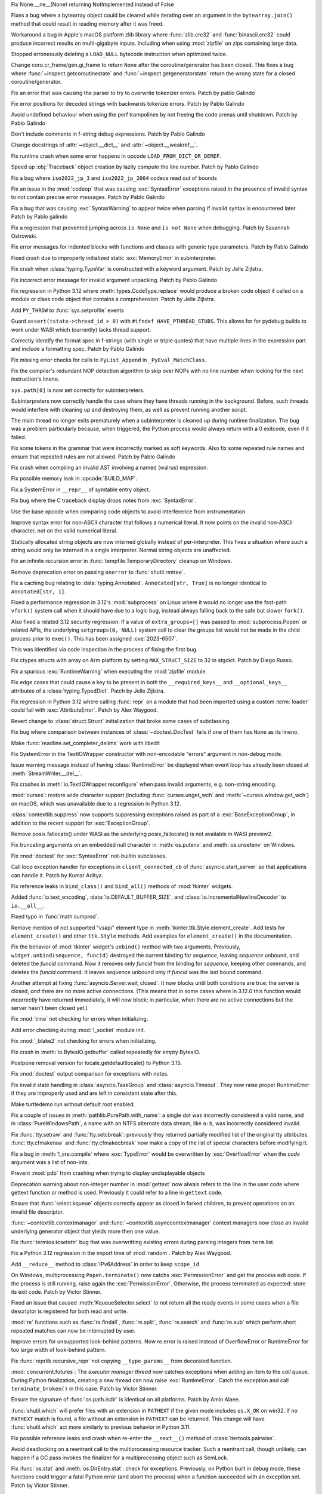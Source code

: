 .. date: 2023-12-07-13-19-55
.. gh-issue: 112125
.. nonce: 4ADN7i
.. release date: 2023-12-07
.. section: Core and Builtins

Fix None.__ne__(None) returning NotImplemented instead of False

..

.. date: 2023-12-03-19-34-51
.. gh-issue: 112625
.. nonce: QWTlwS
.. section: Core and Builtins

Fixes a bug where a bytearray object could be cleared while iterating over
an argument in the ``bytearray.join()`` method that could result in reading
memory after it was freed.

..

.. date: 2023-12-01-19-02-21
.. gh-issue: 105967
.. nonce: Puq5Cn
.. section: Core and Builtins

Workaround a bug in Apple's macOS platform zlib library where
:func:`zlib.crc32` and :func:`binascii.crc32` could produce incorrect
results on multi-gigabyte inputs. Including when using :mod:`zipfile` on
zips containing large data.

..

.. date: 2023-11-30-23-47-56
.. gh-issue: 112356
.. nonce: g2BqyK
.. section: Core and Builtins

Stopped erroneously deleting a ``LOAD_NULL`` bytecode instruction when
optimized twice.

..

.. date: 2023-11-26-21-30-11
.. gh-issue: 111058
.. nonce: q4DqDY
.. section: Core and Builtins

Change coro.cr_frame/gen.gi_frame to return ``None`` after the
coroutine/generator has been closed. This fixes a bug where
:func:`~inspect.getcoroutinestate` and :func:`~inspect.getgeneratorstate`
return the wrong state for a closed coroutine/generator.

..

.. date: 2023-11-25-22-58-49
.. gh-issue: 112388
.. nonce: MU3cIM
.. section: Core and Builtins

Fix an error that was causing the parser to try to overwrite tokenizer
errors. Patch by pablo Galindo

..

.. date: 2023-11-25-22-39-44
.. gh-issue: 112387
.. nonce: AbBq5W
.. section: Core and Builtins

Fix error positions for decoded strings with backwards tokenize errors.
Patch by Pablo Galindo

..

.. date: 2023-11-24-14-10-57
.. gh-issue: 112367
.. nonce: 9z1IDp
.. section: Core and Builtins

Avoid undefined behaviour when using the perf trampolines by not freeing the
code arenas until shutdown. Patch by Pablo Galindo

..

.. date: 2023-11-20-14-13-02
.. gh-issue: 112243
.. nonce: FKdQnr
.. section: Core and Builtins

Don't include comments in f-string debug expressions. Patch by Pablo Galindo

..

.. date: 2023-11-19-15-57-23
.. gh-issue: 112266
.. nonce: BSJMbR
.. section: Core and Builtins

Change docstrings of :attr:`~object.__dict__` and
:attr:`~object.__weakref__`.

..

.. date: 2023-11-03-01-04-55
.. gh-issue: 111654
.. nonce: scUhDO
.. section: Core and Builtins

Fix runtime crash when some error happens in opcode
``LOAD_FROM_DICT_OR_DEREF``.

..

.. date: 2023-10-31-14-25-21
.. gh-issue: 109181
.. nonce: 11h6Mc
.. section: Core and Builtins

Speed up :obj:`Traceback` object creation by lazily compute the line number.
Patch by Pablo Galindo

..

.. date: 2023-10-27-19-38-33
.. gh-issue: 102388
.. nonce: vd5YUZ
.. section: Core and Builtins

Fix a bug where ``iso2022_jp_3`` and ``iso2022_jp_2004`` codecs read out of
bounds

..

.. date: 2023-10-27-12-17-49
.. gh-issue: 111366
.. nonce: _TSknV
.. section: Core and Builtins

Fix an issue in the :mod:`codeop` that was causing :exc:`SyntaxError`
exceptions raised in the presence of invalid syntax to not contain precise
error messages. Patch by Pablo Galindo

..

.. date: 2023-10-27-11-51-40
.. gh-issue: 111380
.. nonce: vgSbir
.. section: Core and Builtins

Fix a bug that was causing :exc:`SyntaxWarning` to appear twice when parsing
if invalid syntax is encountered later. Patch by Pablo galindo

..

.. date: 2023-10-23-22-11-09
.. gh-issue: 94438
.. nonce: y2pITu
.. section: Core and Builtins

Fix a regression that prevented jumping across ``is None`` and ``is not
None`` when debugging. Patch by Savannah Ostrowski.

..

.. date: 2023-10-17-11-03-45
.. gh-issue: 110938
.. nonce: X3sbMb
.. section: Core and Builtins

Fix error messages for indented blocks with functions and classes with
generic type parameters. Patch by Pablo Galindo

..

.. date: 2023-10-15-22-18-45
.. gh-issue: 109894
.. nonce: UAmo06
.. section: Core and Builtins

Fixed crash due to improperly initialized static :exc:`MemoryError` in
subinterpreter.

..

.. date: 2023-10-12-15-03-24
.. gh-issue: 110782
.. nonce: EqzIzi
.. section: Core and Builtins

Fix crash when :class:`typing.TypeVar` is constructed with a keyword
argument. Patch by Jelle Zijlstra.

..

.. date: 2023-10-11-13-46-14
.. gh-issue: 110696
.. nonce: J9kSzr
.. section: Core and Builtins

Fix incorrect error message for invalid argument unpacking. Patch by Pablo
Galindo

..

.. date: 2023-10-09-19-54-33
.. gh-issue: 110543
.. nonce: 1wrxO8
.. section: Core and Builtins

Fix regression in Python 3.12 where :meth:`types.CodeType.replace` would
produce a broken code object if called on a module or class code object that
contains a comprehension. Patch by Jelle Zijlstra.

..

.. date: 2023-10-08-20-08-54
.. gh-issue: 110514
.. nonce: Q9bdRU
.. section: Core and Builtins

Add ``PY_THROW`` to :func:`sys.setprofile` events

..

.. date: 2023-10-06-12-00-43
.. gh-issue: 110455
.. nonce: 8BjNGg
.. section: Core and Builtins

Guard ``assert(tstate->thread_id > 0)`` with ``#ifndef HAVE_PTHREAD_STUBS``.
This allows for for pydebug builds to work under WASI which (currently)
lacks thread support.

..

.. date: 2023-10-03-11-43-48
.. gh-issue: 110259
.. nonce: ka93x5
.. section: Core and Builtins

Correctly identify the format spec in f-strings (with single or triple
quotes) that have multiple lines in the expression part and include a
formatting spec. Patch by Pablo Galindo

..

.. date: 2023-10-02-23-17-08
.. gh-issue: 110237
.. nonce: _Xub0z
.. section: Core and Builtins

Fix missing error checks for calls to ``PyList_Append`` in
``_PyEval_MatchClass``.

..

.. date: 2023-09-27-21-35-49
.. gh-issue: 109889
.. nonce: t5hIRT
.. section: Core and Builtins

Fix the compiler's redundant NOP detection algorithm to skip over NOPs with
no line number when looking for the next instruction's lineno.

..

.. date: 2023-09-27-18-01-06
.. gh-issue: 109853
.. nonce: coQQiL
.. section: Core and Builtins

``sys.path[0]`` is now set correctly for subinterpreters.

..

.. date: 2023-09-26-14-00-25
.. gh-issue: 105716
.. nonce: SUJkW1
.. section: Core and Builtins

Subinterpreters now correctly handle the case where they have threads
running in the background.  Before, such threads would interfere with
cleaning up and destroying them, as well as prevent running another script.

..

.. date: 2023-09-25-09-24-10
.. gh-issue: 109793
.. nonce: zFQBkv
.. section: Core and Builtins

The main thread no longer exits prematurely when a subinterpreter is cleaned
up during runtime finalization.  The bug was a problem particularly because,
when triggered, the Python process would always return with a 0 exitcode,
even if it failed.

..

.. date: 2023-09-20-13-18-08
.. gh-issue: 109596
.. nonce: RG0K2G
.. section: Core and Builtins

Fix some tokens in the grammar that were incorrectly marked as soft
keywords. Also fix some repeated rule names and ensure that repeated rules
are not allowed. Patch by Pablo Galindo

..

.. date: 2023-09-12-16-00-42
.. gh-issue: 109351
.. nonce: kznGeR
.. section: Core and Builtins

Fix crash when compiling an invalid AST involving a named (walrus)
expression.

..

.. date: 2023-09-11-12-41-42
.. gh-issue: 109216
.. nonce: 60QOSb
.. section: Core and Builtins

Fix possible memory leak in :opcode:`BUILD_MAP`.

..

.. date: 2023-09-10-18-53-55
.. gh-issue: 109207
.. nonce: Fei8bY
.. section: Core and Builtins

Fix a SystemError in ``__repr__`` of symtable entry object.

..

.. date: 2023-09-09-21-17-18
.. gh-issue: 109179
.. nonce: ZR8qs2
.. section: Core and Builtins

Fix bug where the C traceback display drops notes from :exc:`SyntaxError`.

..

.. date: 2023-09-07-18-49-01
.. gh-issue: 109052
.. nonce: TBU4nC
.. section: Core and Builtins

Use the base opcode when comparing code objects to avoid interference from
instrumentation

..

.. date: 2023-09-07-16-05-36
.. gh-issue: 88943
.. nonce: rH_X3W
.. section: Core and Builtins

Improve syntax error for non-ASCII character that follows a numerical
literal. It now points on the invalid non-ASCII character, not on the valid
numerical literal.

..

.. date: 2023-07-25-15-29-26
.. gh-issue: 106931
.. nonce: kKU1le
.. section: Core and Builtins

Statically allocated string objects are now interned globally instead of
per-interpreter.  This fixes a situation where such a string would only be
interned in a single interpreter. Normal string objects are unaffected.

..

.. date: 2023-12-05-18-57-53
.. gh-issue: 79325
.. nonce: P2vMVK
.. section: Library

Fix an infinite recursion error in :func:`tempfile.TemporaryDirectory`
cleanup on Windows.

..

.. date: 2023-12-03-12-41-48
.. gh-issue: 112645
.. nonce: blMsKf
.. section: Library

Remove deprecation error on passing ``onerror`` to :func:`shutil.rmtree`.

..

.. date: 2023-12-02-12-55-17
.. gh-issue: 112618
.. nonce: 7_FT8-
.. section: Library

Fix a caching bug relating to :data:`typing.Annotated`. ``Annotated[str,
True]`` is no longer identical to ``Annotated[str, 1]``.

..

.. date: 2023-12-01-21-05-46
.. gh-issue: 112334
.. nonce: DmNXKh
.. section: Library

Fixed a performance regression in 3.12's :mod:`subprocess` on Linux where it
would no longer use the fast-path ``vfork()`` system call when it should
have due to a logic bug, instead always falling back to the safe but slower
``fork()``.

Also fixed a related 3.12 security regression: If a value of
``extra_groups=[]`` was passed to :mod:`subprocess.Popen` or related APIs,
the underlying ``setgroups(0, NULL)`` system call to clear the groups list
would not be made in the child process prior to ``exec()``.  This has been
assigned :cve:`2023-6507`.

This was identified via code inspection in the process of fixing the first
bug.

..

.. date: 2023-12-01-18-05-09
.. gh-issue: 110190
.. nonce: 5bf-c9
.. section: Library

Fix ctypes structs with array on Arm platform by setting ``MAX_STRUCT_SIZE``
to 32 in stgdict. Patch by Diego Russo.

..

.. date: 2023-12-01-08-28-09
.. gh-issue: 112578
.. nonce: bfNbfi
.. section: Library

Fix a spurious :exc:`RuntimeWarning` when executing the :mod:`zipfile`
module.

..

.. date: 2023-11-28-20-01-33
.. gh-issue: 112509
.. nonce: QtoKed
.. section: Library

Fix edge cases that could cause a key to be present in both the
``__required_keys__`` and ``__optional_keys__`` attributes of a
:class:`typing.TypedDict`. Patch by Jelle Zijlstra.

..

.. date: 2023-11-26-13-44-19
.. gh-issue: 112414
.. nonce: kx2E7S
.. section: Library

Fix regression in Python 3.12 where calling :func:`repr` on a module that
had been imported using a custom :term:`loader` could fail with
:exc:`AttributeError`. Patch by Alex Waygood.

..

.. date: 2023-11-26-13-26-56
.. gh-issue: 112358
.. nonce: smhaeZ
.. section: Library

Revert change to :class:`struct.Struct` initialization that broke some cases
of subclassing.

..

.. date: 2023-11-24-21-00-24
.. gh-issue: 94722
.. nonce: GMIQIn
.. section: Library

Fix bug where comparison between instances of :class:`~doctest.DocTest`
fails if one of them has ``None`` as its lineno.

..

.. date: 2023-11-15-04-53-37
.. gh-issue: 112105
.. nonce: I3RcVN
.. section: Library

Make :func:`readline.set_completer_delims` work with libedit

..

.. date: 2023-11-14-18-43-55
.. gh-issue: 111942
.. nonce: x1pnrj
.. section: Library

Fix SystemError in the TextIOWrapper constructor with non-encodable "errors"
argument in non-debug mode.

..

.. date: 2023-11-11-16-42-48
.. gh-issue: 109538
.. nonce: cMG5ux
.. section: Library

Issue warning message instead of having :class:`RuntimeError` be displayed
when event loop has already been closed at :meth:`StreamWriter.__del__`.

..

.. date: 2023-11-10-22-08-28
.. gh-issue: 111942
.. nonce: MDFm6v
.. section: Library

Fix crashes in :meth:`io.TextIOWrapper.reconfigure` when pass invalid
arguments, e.g. non-string encoding.

..

.. date: 2023-11-09-12-57-43
.. gh-issue: 111460
.. nonce: TQaz9I
.. section: Library

:mod:`curses`: restore wide character support (including
:func:`curses.unget_wch` and :meth:`~curses.window.get_wch`) on macOS, which
was unavailable due to a regression in Python 3.12.

..

.. date: 2023-11-09-10-45-56
.. gh-issue: 103791
.. nonce: sdfkja
.. section: Library

:class:`contextlib.suppress` now supports suppressing exceptions raised as
part of a :exc:`BaseExceptionGroup`, in addition to the recent support for
:exc:`ExceptionGroup`.

..

.. date: 2023-11-08-15-58-57
.. gh-issue: 111804
.. nonce: uAXTOL
.. section: Library

Remove posix.fallocate() under WASI as the underlying posix_fallocate() is
not available in WASI preview2.

..

.. date: 2023-11-08-11-50-49
.. gh-issue: 111841
.. nonce: iSqdQf
.. section: Library

Fix truncating arguments on an embedded null character in :meth:`os.putenv`
and :meth:`os.unsetenv` on Windows.

..

.. date: 2023-11-04-10-24-25
.. gh-issue: 111541
.. nonce: x0RBI1
.. section: Library

Fix :mod:`doctest` for :exc:`SyntaxError` not-builtin subclasses.

..

.. date: 2023-11-01-14-03-24
.. gh-issue: 110894
.. nonce: 7-wZxC
.. section: Library

Call loop exception handler for exceptions in ``client_connected_cb`` of
:func:`asyncio.start_server` so that applications can handle it. Patch by
Kumar Aditya.

..

.. date: 2023-10-31-07-46-56
.. gh-issue: 111531
.. nonce: 6zUV_G
.. section: Library

Fix reference leaks in ``bind_class()`` and ``bind_all()`` methods of
:mod:`tkinter` widgets.

..

.. date: 2023-10-30-08-50-46
.. gh-issue: 111356
.. nonce: Bc8LvA
.. section: Library

Added :func:`io.text_encoding`, :data:`io.DEFAULT_BUFFER_SIZE`, and
:class:`io.IncrementalNewlineDecoder` to ``io.__all__``.

..

.. date: 2023-10-28-04-21-17
.. gh-issue: 111342
.. nonce: m8Ln1k
.. section: Library

Fixed typo in :func:`math.sumprod`.

..

.. date: 2023-10-27-12-46-56
.. gh-issue: 68166
.. nonce: 0EbWW4
.. section: Library

Remove mention of not supported "vsapi" element type in
:meth:`tkinter.ttk.Style.element_create`. Add tests for ``element_create()``
and other ``ttk.Style`` methods. Add examples for ``element_create()`` in
the documentation.

..

.. date: 2023-10-25-16-37-13
.. gh-issue: 75666
.. nonce: BpsWut
.. section: Library

Fix the behavior of :mod:`tkinter` widget's ``unbind()`` method with two
arguments. Previously, ``widget.unbind(sequence, funcid)`` destroyed the
current binding for *sequence*, leaving *sequence* unbound, and deleted the
*funcid* command. Now it removes only *funcid* from the binding for
*sequence*, keeping other commands, and deletes the *funcid* command. It
leaves *sequence* unbound only if *funcid* was the last bound command.

..

.. date: 2023-10-25-11-54-00
.. gh-issue: 79033
.. nonce: 5ePgFl
.. section: Library

Another attempt at fixing :func:`asyncio.Server.wait_closed`. It now
blocks until both conditions are true: the server is closed, *and* there are
no more active connections. (This means that in some cases where in 3.12.0
this function would *incorrectly* have returned immediately, it will now
block; in particular, when there are no active connections but the server
hasn't been closed yet.)

..

.. date: 2023-10-25-08-42-05
.. gh-issue: 111295
.. nonce: H2K4lf
.. section: Library

Fix :mod:`time` not checking for errors when initializing.

..

.. date: 2023-10-24-12-20-46
.. gh-issue: 111253
.. nonce: HFywSK
.. section: Library

Add error checking during :mod:`!_socket` module init.

..

.. date: 2023-10-24-12-09-46
.. gh-issue: 111251
.. nonce: urFYtn
.. section: Library

Fix :mod:`_blake2` not checking for errors when initializing.

..

.. date: 2023-10-23-13-53-58
.. gh-issue: 111174
.. nonce: Oohmzd
.. section: Library

Fix crash in :meth:`io.BytesIO.getbuffer` called repeatedly for empty
BytesIO.

..

.. date: 2023-10-22-21-28-05
.. gh-issue: 111187
.. nonce: _W11Ab
.. section: Library

Postpone removal version for locale.getdefaultlocale() to Python 3.15.

..

.. date: 2023-10-21-13-57-06
.. gh-issue: 111159
.. nonce: GoHp7s
.. section: Library

Fix :mod:`doctest` output comparison for exceptions with notes.

..

.. date: 2023-10-20-15-29-10
.. gh-issue: 110910
.. nonce: u2oPwX
.. section: Library

Fix invalid state handling in :class:`asyncio.TaskGroup` and
:class:`asyncio.Timeout`. They now raise proper RuntimeError if they are
improperly used and are left in consistent state after this.

..

.. date: 2023-10-19-22-46-34
.. gh-issue: 111092
.. nonce: hgut12
.. section: Library

Make turtledemo run without default root enabled.

..

.. date: 2023-10-10-22-54-56
.. gh-issue: 110488
.. nonce: 2I7OiZ
.. section: Library

Fix a couple of issues in :meth:`pathlib.PurePath.with_name`: a single dot
was incorrectly considered a valid name, and in :class:`PureWindowsPath`, a
name with an NTFS alternate data stream, like ``a:b``, was incorrectly
considered invalid.

..

.. date: 2023-10-10-17-56-41
.. gh-issue: 110392
.. nonce: 6g6CnP
.. section: Library

Fix :func:`tty.setraw` and :func:`tty.setcbreak`: previously they returned
partially modified list of the original tty attributes.
:func:`tty.cfmakeraw` and :func:`tty.cfmakecbreak` now make a copy of the
list of special characters before modifying it.

..

.. date: 2023-10-10-10-46-55
.. gh-issue: 110590
.. nonce: fatz-h
.. section: Library

Fix a bug in :meth:`!_sre.compile` where :exc:`TypeError` would be
overwritten by :exc:`OverflowError` when the *code* argument was a list of
non-ints.

..

.. date: 2023-10-09-19-09-32
.. gh-issue: 65052
.. nonce: C2mRlo
.. section: Library

Prevent :mod:`pdb` from crashing when trying to display undisplayable
objects

..

.. date: 2023-10-08-18-15-02
.. gh-issue: 110519
.. nonce: RDGe8-
.. section: Library

Deprecation warning about non-integer number in :mod:`gettext` now alwais
refers to the line in the user code where gettext function or method is
used. Previously it could refer to a line in ``gettext`` code.

..

.. date: 2023-10-08-14-17-06
.. gh-issue: 110395
.. nonce: _tdCsV
.. section: Library

Ensure that :func:`select.kqueue` objects correctly appear as closed in
forked children, to prevent operations on an invalid file descriptor.

..

.. date: 2023-10-07-13-50-12
.. gh-issue: 110378
.. nonce: Y4L8fl
.. section: Library

:func:`~contextlib.contextmanager` and
:func:`~contextlib.asynccontextmanager` context managers now close an
invalid underlying generator object that yields more then one value.

..

.. date: 2023-10-04-18-56-29
.. gh-issue: 110365
.. nonce: LCxiau
.. section: Library

Fix :func:`termios.tcsetattr` bug that was overwritting existing errors
during parsing integers from ``term`` list.

..

.. date: 2023-10-02-15-40-10
.. gh-issue: 109653
.. nonce: iB0peK
.. section: Library

Fix a Python 3.12 regression in the import time of :mod:`random`. Patch by
Alex Waygood.

..

.. date: 2023-10-02-05-23-27
.. gh-issue: 110196
.. nonce: djwt0z
.. section: Library

Add ``__reduce__`` method to :class:`IPv6Address` in order to keep
``scope_id``

..

.. date: 2023-09-28-18-53-11
.. gh-issue: 110036
.. nonce: fECxTj
.. section: Library

On Windows, multiprocessing ``Popen.terminate()`` now catchs
:exc:`PermissionError` and get the process exit code. If the process is
still running, raise again the :exc:`PermissionError`. Otherwise, the
process terminated as expected: store its exit code. Patch by Victor
Stinner.

..

.. date: 2023-09-28-18-50-33
.. gh-issue: 110038
.. nonce: nx_gCu
.. section: Library

Fixed an issue that caused :meth:`KqueueSelector.select` to not return all
the ready events in some cases when a file descriptor is registered for both
read and write.

..

.. date: 2023-09-25-23-00-37
.. gh-issue: 109631
.. nonce: eWSqpO
.. section: Library

:mod:`re` functions such as :func:`re.findall`, :func:`re.split`,
:func:`re.search` and :func:`re.sub` which perform short repeated matches
can now be interrupted by user.

..

.. date: 2023-09-25-20-05-41
.. gh-issue: 109747
.. nonce: _cRJH8
.. section: Library

Improve errors for unsupported look-behind patterns. Now re.error is raised
instead of OverflowError or RuntimeError for too large width of look-behind
pattern.

..

.. date: 2023-09-25-09-59-59
.. gh-issue: 109818
.. nonce: dLRtT-
.. section: Library

Fix :func:`reprlib.recursive_repr` not copying ``__type_params__`` from
decorated function.

..

.. date: 2023-09-25-02-11-14
.. gh-issue: 109047
.. nonce: b1TrqG
.. section: Library

:mod:`concurrent.futures`: The *executor manager thread* now catches
exceptions when adding an item to the *call queue*. During Python
finalization, creating a new thread can now raise :exc:`RuntimeError`. Catch
the exception and call ``terminate_broken()`` in this case. Patch by Victor
Stinner.

..

.. date: 2023-09-24-16-43-33
.. gh-issue: 109782
.. nonce: gMC_7z
.. section: Library

Ensure the signature of :func:`os.path.isdir` is identical on all platforms.
Patch by Amin Alaee.

..

.. date: 2023-09-24-06-04-14
.. gh-issue: 109590
.. nonce: 9EMofC
.. section: Library

:func:`shutil.which` will prefer files with an extension in ``PATHEXT`` if
the given mode includes ``os.X_OK`` on win32. If no ``PATHEXT`` match is
found, a file without an extension in ``PATHEXT`` can be returned. This
change will have :func:`shutil.which` act more similarly to previous
behavior in Python 3.11.

..

.. date: 2023-09-23-14-40-51
.. gh-issue: 109786
.. nonce: UX3pKv
.. section: Library

Fix possible reference leaks and crash when re-enter the ``__next__()``
method of :class:`itertools.pairwise`.

..

.. date: 2023-09-22-20-16-44
.. gh-issue: 109593
.. nonce: LboaNM
.. section: Library

Avoid deadlocking on a reentrant call to the multiprocessing resource
tracker. Such a reentrant call, though unlikely, can happen if a GC pass
invokes the finalizer for a multiprocessing object such as SemLock.

..

.. date: 2023-09-20-17-45-46
.. gh-issue: 109613
.. nonce: P13ogN
.. section: Library

Fix :func:`os.stat` and :meth:`os.DirEntry.stat`: check for exceptions.
Previously, on Python built in debug mode, these functions could trigger a
fatal Python error (and abort the process) when a function succeeded with an
exception set. Patch by Victor Stinner.

..

.. date: 2023-09-13-17-22-44
.. gh-issue: 109375
.. nonce: ijJHZ9
.. section: Library

The :mod:`pdb` ``alias`` command now prevents registering aliases without
arguments.

..

.. date: 2023-09-11-00-32-18
.. gh-issue: 107219
.. nonce: 3zqyFT
.. section: Library

Fix a race condition in ``concurrent.futures``. When a process in the
process pool was terminated abruptly (while the future was running or
pending), close the connection write end. If the call queue is blocked on
sending bytes to a worker process, closing the connection write end
interrupts the send, so the queue can be closed. Patch by Victor Stinner.

..

.. date: 2023-09-09-15-08-37
.. gh-issue: 50644
.. nonce: JUAZOh
.. section: Library

Attempts to pickle or create a shallow or deep copy of :mod:`codecs` streams
now raise a TypeError. Previously, copying failed with a RecursionError,
while pickling produced wrong results that eventually caused unpickling to
fail with a RecursionError.

..

.. date: 2023-09-08-12-09-55
.. gh-issue: 108987
.. nonce: x5AIG8
.. section: Library

Fix :func:`_thread.start_new_thread` race condition. If a thread is created
during Python finalization, the newly spawned thread now exits immediately
instead of trying to access freed memory and lead to a crash. Patch by
Victor Stinner.

..

.. date: 2023-09-02-16-07-23
.. gh-issue: 108791
.. nonce: fBcAqh
.. section: Library

Improved error handling in :mod:`pdb` command line interface, making it
produce more concise error messages.

..

.. date: 2023-08-26-12-35-39
.. gh-issue: 105829
.. nonce: kyYhWI
.. section: Library

Fix concurrent.futures.ProcessPoolExecutor deadlock

..

.. date: 2023-07-11-08-56-40
.. gh-issue: 106584
.. nonce: g-SBtC
.. section: Library

Fix exit code for ``unittest`` if all tests are skipped. Patch by Egor
Eliseev.

..

.. date: 2023-04-15-14-45-21
.. gh-issue: 102956
.. nonce: Z6qeUy
.. section: Library

Fix returning of empty byte strings after seek in zipfile module

..

.. date: 2022-12-24-12-50-54
.. gh-issue: 84867
.. nonce: OhaLbU
.. section: Library

:class:`unittest.TestLoader` no longer loads test cases from exact
:class:`unittest.TestCase` and :class:`unittest.FunctionTestCase` classes.

..

.. date: 2022-12-01-16-57-44
.. gh-issue: 91133
.. nonce: LKMVCV
.. section: Library

Fix a bug in :class:`tempfile.TemporaryDirectory` cleanup, which now no
longer dereferences symlinks when working around file system permission
errors.

..

.. date: 2022-05-28-20-55-07
.. gh-issue: 73561
.. nonce: YRmAvy
.. section: Library

Omit the interface scope from an IPv6 address when used as Host header by
:mod:`http.client`.

..

.. date: 2022-05-06-15-49-57
.. gh-issue: 86826
.. nonce: rf006W
.. section: Library

:mod:`zipinfo` now supports the full range of values in the TZ string
determined by RFC 8536 and detects all invalid formats. Both Python and C
implementations now raise exceptions of the same type on invalid data.

..

.. bpo: 43153
.. date: 2021-12-06-22-10-53
.. nonce: J7mjSy
.. section: Library

On Windows, ``tempfile.TemporaryDirectory`` previously masked a
``PermissionError`` with ``NotADirectoryError`` during directory cleanup. It
now correctly raises ``PermissionError`` if errors are not ignored. Patch by
Andrei Kulakov and Ken Jin.

..

.. bpo: 35332
.. date: 2020-12-14-09-31-13
.. nonce: s22wAx
.. section: Library

The :func:`shutil.rmtree` function now ignores errors when calling
:func:`os.close` when *ignore_errors* is ``True``, and :func:`os.close` no
longer retried after error.

..

.. bpo: 41422
.. date: 2020-07-28-20-48-05
.. nonce: iMwnMu
.. section: Library

Fixed memory leaks of :class:`pickle.Pickler` and :class:`pickle.Unpickler`
involving cyclic references via the internal memo mapping.

..

.. bpo: 40262
.. date: 2020-05-21-23-32-46
.. nonce: z4fQv1
.. section: Library

The :meth:`ssl.SSLSocket.recv_into` method no longer requires the *buffer*
argument to implement ``__len__`` and supports buffers with arbitrary item
size.

..

.. date: 2023-11-30-02-33-59
.. gh-issue: 111699
.. nonce: _O5G_y
.. section: Documentation

Relocate ``smtpd`` deprecation notice to its own section rather than under
``locale`` in What's New in Python 3.12 document

..

.. date: 2023-09-03-13-43-49
.. gh-issue: 108826
.. nonce: KG7abS
.. section: Documentation

:mod:`dis` module command-line interface is now mentioned in documentation.

..

.. date: 2023-12-05-19-50-03
.. gh-issue: 112769
.. nonce: kdLJmS
.. section: Tests

The tests now correctly compare zlib version when
:const:`zlib.ZLIB_RUNTIME_VERSION` contains non-integer suffixes. For
example zlib-ng defines the version as ``1.3.0.zlib-ng``.

..

.. date: 2023-10-31-22-09-25
.. gh-issue: 110367
.. nonce: UhQi44
.. section: Tests

Make regrtest ``--verbose3`` option compatible with ``--huntrleaks -jN``
options. The ``./python -m test -j1 -R 3:3 --verbose3`` command now works as
expected. Patch by Victor Stinner.

..

.. date: 2023-10-21-19-27-36
.. gh-issue: 111165
.. nonce: FU6mUk
.. section: Tests

Remove no longer used functions ``run_unittest()`` and ``run_doctest()``
from the :mod:`test.support` module.

..

.. date: 2023-10-21-00-10-36
.. gh-issue: 110932
.. nonce: jktjJU
.. section: Tests

Fix regrtest if the ``SOURCE_DATE_EPOCH`` environment variable is defined:
use the variable value as the random seed. Patch by Victor Stinner.

..

.. date: 2023-10-17-17-54-36
.. gh-issue: 110995
.. nonce: Fx8KRD
.. section: Tests

test_gdb: Fix detection of gdb built without Python scripting support. Patch
by Victor Stinner.

..

.. date: 2023-10-16-13-47-24
.. gh-issue: 110918
.. nonce: aFgZK3
.. section: Tests

Test case matching patterns specified by options ``--match``, ``--ignore``,
``--matchfile`` and ``--ignorefile`` are now tested in the order of
specification, and the last match determines whether the test case be run or
ignored.

..

.. date: 2023-10-10-23-20-13
.. gh-issue: 110647
.. nonce: jKG3sY
.. section: Tests

Fix test_stress_modifying_handlers() of test_signal. Patch by Victor
Stinner.

..

.. date: 2023-10-06-02-32-18
.. gh-issue: 103053
.. nonce: VfxBLI
.. section: Tests

Fix test_tools.test_freeze on FreeBSD: run "make distclean" instead of "make
clean" in the copied source directory to remove also the "python" program.
Patch by Victor Stinner.

..

.. date: 2023-10-05-19-33-49
.. gh-issue: 110167
.. nonce: mIdj3v
.. section: Tests

Fix a deadlock in test_socket when server fails with a timeout but the
client is still running in its thread. Don't hold a lock to call cleanup
functions in doCleanups(). One of the cleanup function waits until the
client completes, whereas the client could deadlock if it called
addCleanup() in such situation. Patch by Victor Stinner.

..

.. date: 2023-10-05-14-22-48
.. gh-issue: 110388
.. nonce: 1-HQJO
.. section: Tests

Add tests for :mod:`tty`.

..

.. date: 2023-10-05-13-46-50
.. gh-issue: 81002
.. nonce: bOcuV6
.. section: Tests

Add tests for :mod:`termios`.

..

.. date: 2023-10-03-10-54-09
.. gh-issue: 110267
.. nonce: O-c47G
.. section: Tests

Add tests for pickling and copying PyStructSequence objects. Patched by
Xuehai Pan.

..

.. date: 2023-09-29-14-11-30
.. gh-issue: 110031
.. nonce: fQnFnc
.. section: Tests

Skip test_threading tests using thread+fork if Python is built with Address
Sanitizer (ASAN). Patch by Victor Stinner.

..

.. date: 2023-09-29-12-48-42
.. gh-issue: 110088
.. nonce: qUhRga
.. section: Tests

Fix test_asyncio timeouts: don't measure the maximum duration, a test should
not measure a CI performance. Only measure the minimum duration when a task
has a timeout or delay. Add ``CLOCK_RES`` to ``test_asyncio.utils``. Patch
by Victor Stinner.

..

.. date: 2023-09-29-00-19-21
.. gh-issue: 109974
.. nonce: Sh_g-r
.. section: Tests

Fix race conditions in test_threading lock tests. Wait until a condition is
met rather than using :func:`time.sleep` with a hardcoded number of seconds.
Patch by Victor Stinner.

..

.. date: 2023-09-28-18-14-52
.. gh-issue: 110033
.. nonce: 2yHMx0
.. section: Tests

Fix ``test_interprocess_signal()`` of ``test_signal``. Make sure that the
``subprocess.Popen`` object is deleted before the test raising an exception
in a signal handler. Otherwise, ``Popen.__del__()`` can get the exception
which is logged as ``Exception ignored in: ...`` and the test fails. Patch
by Victor Stinner.

..

.. date: 2023-09-28-14-47-14
.. gh-issue: 109594
.. nonce: DB5KPP
.. section: Tests

Fix test_timeout() of test_concurrent_futures.test_wait. Remove the future
which may or may not complete depending if it takes longer than the timeout
ot not. Keep the second future which does not complete before wait()
timeout. Patch by Victor Stinner.

..

.. date: 2023-09-28-12-25-19
.. gh-issue: 109972
.. nonce: GYnwIP
.. section: Tests

Split test_gdb.py file into a test_gdb package made of multiple tests, so
tests can now be run in parallel. Patch by Victor Stinner.

..

.. date: 2023-09-20-02-32-17
.. gh-issue: 103053
.. nonce: AoUJuK
.. section: Tests

Skip test_freeze_simple_script() of test_tools.test_freeze if Python is
built with ``./configure --enable-optimizations``, which means with Profile
Guided Optimization (PGO): it just makes the test too slow. The freeze tool
is tested by many other CIs with other (faster) compiler flags. Patch by
Victor Stinner.

..

.. date: 2023-09-19-19-08-22
.. gh-issue: 109580
.. nonce: G02Zam
.. section: Tests

Skip ``test_perf_profiler`` if Python is built with ASAN, MSAN or UBSAN
sanitizer. Python does crash randomly in this test on such build. Patch by
Victor Stinner.

..

.. date: 2023-09-13-05-58-09
.. gh-issue: 104736
.. nonce: lA25Fu
.. section: Tests

Fix test_gdb on Python built with LLVM clang 16 on Linux ppc64le (ex: Fedora
38). Search patterns in gdb "bt" command output to detect when gdb fails to
retrieve the traceback. For example, skip a test if ``Backtrace stopped:
frame did not save the PC`` is found. Patch by Victor Stinner.

..

.. date: 2023-09-05-20-46-35
.. gh-issue: 108927
.. nonce: TpwWav
.. section: Tests

Fixed order dependence in running tests in the same process when a test that
has submodules (e.g. test_importlib) follows a test that imports its
submodule (e.g. test_importlib.util) and precedes a test (e.g. test_unittest
or test_compileall) that uses that submodule.

..

.. date: 2023-11-15-13-40-29
.. gh-issue: 112088
.. nonce: UJQxxh
.. section: Build

Add ``Tools/build/regen-configure.sh`` script to regenerate the
``configure`` with an Ubuntu container image. The
``quay.io/tiran/cpython_autoconf:271`` container image
(`tiran/cpython_autoconf <https://github.com/tiran/cpython_autoconf>`_) is
no longer used. Patch by Victor Stinner.

..

.. date: 2023-10-20-15-29-31
.. gh-issue: 111046
.. nonce: 2DxQl8
.. section: Build

For wasi-threads, memory is now exported to fix compatibility issues with
some wasm runtimes.

..

.. date: 2023-10-06-02-15-23
.. gh-issue: 103053
.. nonce: --7JUF
.. section: Build

"make check-clean-src" now also checks if the "python" program is found in
the source directory: fail with an error if it does exist. Patch by Victor
Stinner.

..

.. date: 2023-10-05-11-46-20
.. gh-issue: 109191
.. nonce: imUkVN
.. section: Build

Fix compile error when building with recent versions of libedit.

..

.. date: 2023-11-13-22-35-27
.. gh-issue: 111856
.. nonce: vEtA5z
.. section: Windows

Fixes :func:`~os.fstat` on file systems that do not support file ID
requests. This includes FAT32 and exFAT.

..

.. date: 2023-10-25-05-01-28
.. gh-issue: 111293
.. nonce: FSsLT6
.. section: Windows

Fix :data:`os.DirEntry.inode` dropping higher 64 bits of a file id on some
filesystems on Windows.

..

.. date: 2023-10-19-21-46-18
.. gh-issue: 110913
.. nonce: CWlPfg
.. section: Windows

WindowsConsoleIO now correctly chunks large buffers without splitting up
UTF-8 sequences.

..

.. date: 2023-10-06-14-20-14
.. gh-issue: 110437
.. nonce: xpYy9q
.. section: Windows

Allows overriding the source of VC redistributables so that releases can be
guaranteed to never downgrade between updates.

..

.. date: 2023-10-05-15-23-23
.. gh-issue: 109286
.. nonce: N8OzMg
.. section: Windows

Update Windows installer to use SQLite 3.43.1.

..

.. date: 2023-12-06-12-11-13
.. gh-issue: 109981
.. nonce: mOHg10
.. section: macOS

Use ``/dev/fd`` on macOS to determine the number of open files in
``test.support.os_helper.fd_count`` to avoid a crash with "guarded" file
descriptors when probing for open files.

..

.. date: 2023-10-18-17-26-36
.. gh-issue: 110950
.. nonce: sonoma
.. section: macOS

Update macOS installer to include an upstream Tcl/Tk fix for the ``Secure
coding is not enabled for restorable state!`` warning encountered in Tkinter
on macOS 14 Sonoma.

..

.. date: 2023-10-18-01-40-36
.. gh-issue: 111015
.. nonce: NaLI2L
.. section: macOS

Ensure that IDLE.app and Python Launcher.app are installed with appropriate
permissions on macOS builds.

..

.. date: 2023-10-04-23-38-24
.. gh-issue: 109286
.. nonce: 1ZLMaq
.. section: macOS

Update macOS installer to use SQLite 3.43.1.

..

.. date: 2023-09-02-08-49-57
.. gh-issue: 71383
.. nonce: Ttkchg
.. section: macOS

Update macOS installer to include an upstream Tcl/Tk fix for the
``ttk::ThemeChanged`` error encountered in Tkinter.

..

.. date: 2023-08-30-16-33-57
.. gh-issue: 92603
.. nonce: ATkKVO
.. section: macOS

Update macOS installer to include a fix accepted by upstream Tcl/Tk for a
crash encountered after the first :meth:`tkinter.Tk` instance is destroyed.

..

.. bpo: 35668
.. date: 2019-01-07-06-18-25
.. nonce: JimxP5
.. section: IDLE

Add docstrings to the IDLE debugger module. Fix two bugs: initialize
Idb.botframe (should be in Bdb); in Idb.in_rpc_code, check whether
prev_frame is None before trying to use it. Greatly expand test_debugger.

..

.. date: 2023-12-02-02-08-11
.. gh-issue: 106560
.. nonce: THvuji
.. section: C API

Fix redundant declarations in the public C API. Declare PyBool_Type and
PyLong_Type only once. Patch by Victor Stinner.

..

.. date: 2023-11-27-09-44-16
.. gh-issue: 112438
.. nonce: GdNZiI
.. section: C API

Fix support of format units "es", "et", "es#", and "et#" in nested tuples in
:c:func:`PyArg_ParseTuple`-like functions.

..

.. date: 2023-09-17-21-47-31
.. gh-issue: 109521
.. nonce: JDF6i9
.. section: C API

:c:func:`PyImport_GetImporter` now sets RuntimeError if it fails to get
:data:`sys.path_hooks` or :data:`sys.path_importer_cache` or they are not
list and dict correspondingly. Previously it could return NULL without
setting error in obscure cases, crash or raise SystemError if these
attributes have wrong type.
